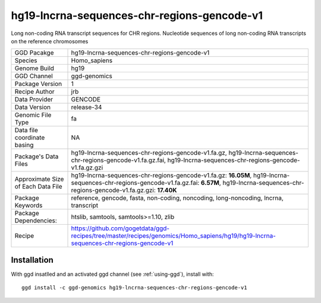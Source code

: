 .. _`hg19-lncrna-sequences-chr-regions-gencode-v1`:

hg19-lncrna-sequences-chr-regions-gencode-v1
============================================

|downloads|

Long non-coding RNA transcript sequences for CHR regions. Nucleotide sequences of long non-coding RNA transcripts on the reference chromosomes

================================== ====================================
GGD Pacakge                        hg19-lncrna-sequences-chr-regions-gencode-v1 
Species                            Homo_sapiens
Genome Build                       hg19
GGD Channel                        ggd-genomics
Package Version                    1
Recipe Author                      jrb 
Data Provider                      GENCODE
Data Version                       release-34
Genomic File Type                  fa
Data file coordinate basing        NA
Package's Data Files               hg19-lncrna-sequences-chr-regions-gencode-v1.fa.gz, hg19-lncrna-sequences-chr-regions-gencode-v1.fa.gz.fai, hg19-lncrna-sequences-chr-regions-gencode-v1.fa.gz.gzi
Approximate Size of Each Data File hg19-lncrna-sequences-chr-regions-gencode-v1.fa.gz: **16.05M**, hg19-lncrna-sequences-chr-regions-gencode-v1.fa.gz.fai: **6.57M**, hg19-lncrna-sequences-chr-regions-gencode-v1.fa.gz.gzi: **17.40K**
Package Keywords                   reference, gencode, fasta, non-coding, noncoding, long-noncoding, lncrna, transcript
Package Dependencies:              htslib, samtools, samtools>=1.10, zlib
Recipe                             https://github.com/gogetdata/ggd-recipes/tree/master/recipes/genomics/Homo_sapiens/hg19/hg19-lncrna-sequences-chr-regions-gencode-v1
================================== ====================================



Installation
------------

.. highlight: bash

With ggd insatlled and an activated ggd channel (see :ref:`using-ggd`), install with::

   ggd install -c ggd-genomics hg19-lncrna-sequences-chr-regions-gencode-v1

.. |downloads| image:: https://anaconda.org/ggd-genomics/hg19-lncrna-sequences-chr-regions-gencode-v1/badges/downloads.svg
               :target: https://anaconda.org/ggd-genomics/hg19-lncrna-sequences-chr-regions-gencode-v1
